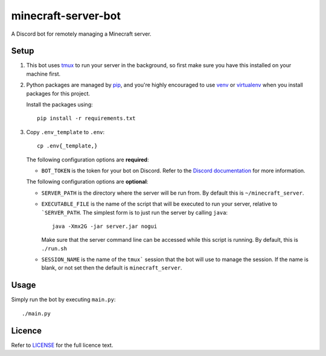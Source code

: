 minecraft-server-bot
=======================

A Discord bot for remotely managing a Minecraft server.

Setup
-----

#. This bot uses `tmux`_ to run your server in the background, so first make sure you have this installed on your machine first.
#. Python packages are managed by `pip`_, and you're highly encouraged to use `venv`_ or `virtualenv`_ when you install packages for this project. 

   Install the packages using::

    pip install -r requirements.txt

#. Copy ``.env_template`` to ``.env``::

    cp .env{_template,}

   The following configuration options are **required**:

   - ``BOT_TOKEN`` is the token for your bot on Discord. Refer to the `Discord documentation`_ for more information.

   The following configuration options are **optional**:

   - ``SERVER_PATH`` is the directory where the server will be run from. By default this is ``~/minecraft_server``.
   - ``EXECUTABLE_FILE`` is the name of the script that will be executed to run your server, relative to ```SERVER_PATH``. The simplest form is to just run the server by calling ``java``::

         java -Xmx2G -jar server.jar nogui

     Make sure that the server command line can be accessed while this script is running. By default, this is ``./run.sh``

   - ``SESSION_NAME`` is the name of the ``tmux``` session that the bot will use to manage the session. If the name is blank, or not set then the default is ``minecraft_server``.

Usage
-----

Simply run the bot by executing ``main.py``::

    ./main.py

Licence
-------

Refer to `LICENSE`_ for the full licence text.

.. _tmux: https://github.com/tmux/tmux
.. _pip: https://pip.pypa.io/en/stable/index.html
.. _venv: https://docs.python.org/3/library/venv.html
.. _virtualenv: https://virtualenv.pypa.io/en/latest/
.. _Discord documentation: https://discord.com/developers/
.. _LICENSE: LICENSE
